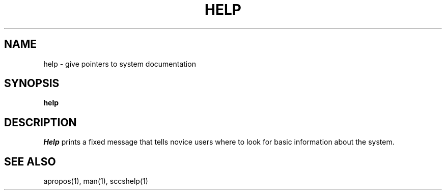 .ig
	@(#)help.1	1.2	6/29/83
	@(#)Copyright (C) 1983 by National Semiconductor Corp.
..
.TH HELP 1
.SH NAME
help \- give pointers to system documentation
.SH SYNOPSIS
.B
help
.SH DESCRIPTION
.I Help
prints a fixed message that tells novice users where to look for basic
information about the system.
.SH SEE ALSO
apropos(1), man(1), sccshelp(1)
